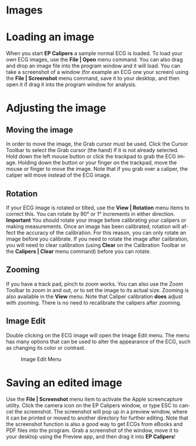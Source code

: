 #+TITLE:     
#+AUTHOR:    David Mann
#+EMAIL:     mannd@epstudiossoftware.com
#+DATE:      
#+DESCRIPTION: EP Calipers Help
#+KEYWORDS:
#+LANGUAGE:  en
#+OPTIONS:   H:3 num:nil toc:nil \n:nil @:t ::t |:t ^:t -:t f:t *:t <:t
#+OPTIONS:   TeX:t LaTeX:t skip:nil d:nil todo:t pri:nil tags:not-in-toc
#+EXPORT_SELECT_TAGS: export
#+EXPORT_EXCLUDE_TAGS: noexport
#+HTML_HEAD: <meta name="description" content="How to manipulate the ECG image" />
* [[./shrd/icon_32x32@2x.png]] Images
* Loading an image
When you start *EP Calipers* a sample normal ECG is loaded.  To load your own ECG images, use the *File | Open* menu command.  You can also drag and drop an image file into the program window and it will load.  You can take a screenshot of a window (for example an ECG one your screen) using the *File | Screenshot* menu command, save it to your desktop, and then open it if drag it into the program window for analysis.
* Adjusting the image
** Moving the image
In order to move the image, the Grab cursor must be used.  Click the Cursor Toolbar to select the Grab cursor (the hand) if it is not already selected.  Hold down the left mouse button or click the trackpad to grab the ECG image.  Holding down the button or your finger on the trackpad, move the mouse or finger to move the image.  Note that if you grab over a caliper, the caliper will move instead of the ECG image.
** Rotation
If your ECG image is rotated or tilted, use the *View | Rotation* menu items to correct this.  You can rotate by 90° or 1° increments in either direction.  *Important* You should rotate your image before calibrating your calipers or making measurements.  Once an image has been calibrated, rotation will affect the accuracy of the calibration.  For this reason, you can only rotate an image before you calibrate.  If you need to rotate the image after calibration, you will need to clear calibration (using *Clear* on the Calibration Toolbar or the *Calipers | Clear* menu command) before you can rotate.
** Zooming
If you have a track pad, pinch to zoom works.  You can also use the Zoom Toolbar to zoom in and out, or to set the image to its actual size.  Zooming is also available in the *View* menu.  Note that Caliper calibration *does* adjust with zooming.  There is no need to recalibrate the calipers after zooming.
** Image Edit
Double clicking on the ECG image will open the Image Edit menu.  The menu has many options that can be used to alter the appearance of the ECG, such as changing its color or contrast.
#+CAPTION: Image Edit Menu
[[./shrd/EPCImageEdit.png]]
* Saving an edited image
Use the *File | Screenshot* menu item to activate the Apple screencapture utility.  Click the camera icon on the EP Calipers window, or type ESC to cancel the screenshot.  The screenshot will pop up in a preview window, where it can be printed or moved to another directory for further editing.  Note that the screenshot function is also a good way to get ECGs from eBooks and PDF files into the program.  Grab a screenshot of the window, move it to your desktop using the Preview app, and then drag it into *EP Calipers*!
